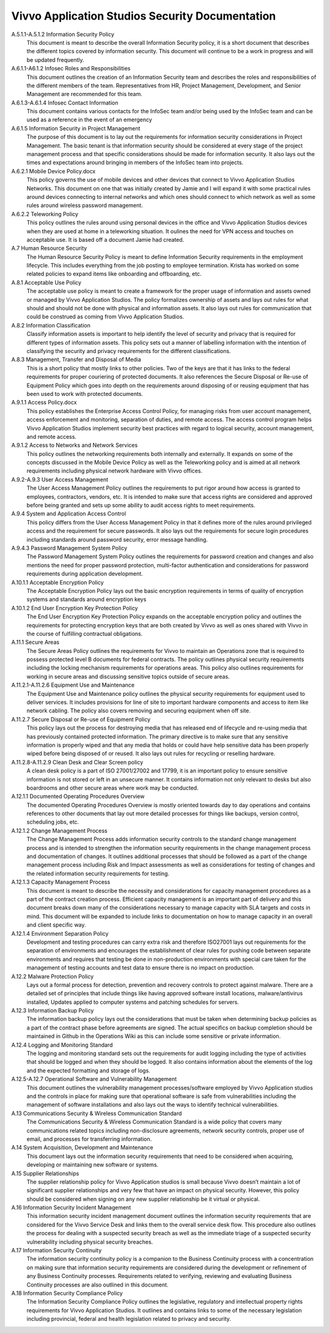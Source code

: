 Vivvo Application Studios Security Documentation
================================================
A.5.1.1-A.5.1.2 Information Security Policy
  This document is meant to describe the overall Information Security policy, it is a short document that describes the different topics covered by information security. This document will continue to be a work in progress and will be updated frequently. 

A.6.1.1-A6.1.2 Infosec Roles and Responsibilities
  This document outlines the creation of an Information Security team and describes the roles and responsibilities of the different members of the team. Representatives from HR, Project Management, Development, and Senior Management are recommended for this team. 

A.6.1.3-A.6.1.4 Infosec Contact Information
  This document contains various contacts for the InfoSec team and/or being used by the InfoSec team and can be used as a reference in the event of an emergency

A.6.1.5 Information Security in Project Management
  The purpose of this document is to lay out the requirements for information security considerations in Project Management. The basic tenant is that information security should be considered at every stage of the project management process and that specific considerations should be made for information security. It also lays out the times and expectations around bringing in members of the InfoSec team into projects. 

A.6.2.1 Mobile Device Policy.docx
  This policy governs the use of mobile devices and other devices that connect to Vivvo Application Studios Networks. This document on one that was initially created by Jamie and I will expand it with some practical rules around devices connecting to internal networks and which ones should connect to which network as well as some rules around wireless password management. 

A.6.2.2 Teleworking Policy
  This policy outlines the rules around using personal devices in the office and Vivvo Application Studios devices when they are used at home in a teleworking situation. It oulines the need for VPN access and touches on acceptable use. It is based off a document Jamie had created. 

A.7 Human Resource Security
	The Human Resource Security Policy is meant to define Information Security requirements in the employment lifecycle. This includes everything from the job posting to employee termination. Krista has worked on some related policies to expand items like onboarding and offboarding, etc. 

A.8.1 Acceptable Use Policy
  The acceptable use policy is meant to create a framework for the proper usage of information and assets owned or managed by Vivvo Application Studios. The policy formalizes ownership of assets and lays out rules for what should and should not be done with physical and information assets. It also lays out rules for communication that could be construed as coming from Vivvo Application Studios.  

A.8.2 Information Classification
  Classify information assets is important to help identify the level of security and privacy that is required for different types of information assets. This policy sets out a manner of labelling information with the intention of classifying the security and privacy requirements for the different classifications. 

A.8.3 Management, Transfer and Disposal of Media
  This is a short policy that mostly links to other policies. Two of the keys are that it has links to the federal requirements for proper couriering of protected documents. It also references the Secure Disposal or Re-use of Equipment Policy which goes into depth on the requirements around disposing of or reusing equipment that has been used to work with protected documents.

A.9.1.1 Access Policy.docx
  This policy establishes the Enterprise Access Control Policy, for managing risks from user account management, access enforcement and monitoring, separation of duties, and remote access.  The access control program helps Vivvo Application Studios implement security best practices with regard to logical security, account management, and remote access.

A.9.1.2 Access to Networks and Network Services
  This policy outlines the networking requirements both internally and externally. It expands on some of the concepts discussed in the Mobile Device Policy as well as the Teleworking policy and is aimed at all network requirements including physical network hardware with Vivvo offices. 

A.9.2-A.9.3 User Access Management
	The User Access Management Policy outlines the requirements to put rigor around how access is granted to employees, contractors, vendors, etc. It is intended to make sure that access rights are considered and approved before being granted and sets up some ability to audit access rights to meet requirements. 

A.9.4 System and Application Access Control
  This policy differs from the User Access Management Policy in that it defines more of the rules around privileged access and the requirement for secure passwords. It also lays out the requirements for secure login procedures including standards around password security, error message handling.

A.9.4.3 Password Management System Policy
	The Password Management System Policy outlines the requirements for password creation and changes and also mentions the need for proper password protection, multi-factor authentication and considerations for password requirements during application development. 

A.10.1.1 Acceptable Encryption Policy
  The Acceptable Encryption Policy lays out the basic encryption requirements in terms of quality of encryption systems and standards around encryption keys

A.10.1.2 End User Encryption Key Protection Policy
  The End User Encryption Key Protection Policy expands on the acceptable encryption policy and outlines the requirements for protecting encryption keys that are both created by Vivvo as well as ones shared with Vivvo in the course of fulfilling contractual obligations. 

A.11.1 Secure Areas
  The Secure Areas Policy outlines the requirements for Vivvo to maintain an Operations zone that is required to possess protected level B documents for federal contracts. The policy outlines physical security requirements including the locking mechanism requirements for operations areas. This policy also outlines requirements for working in secure areas and discussing sensitive topics outside of secure areas. 

A.11.2.1-A.11.2.6 Equipment Use and Maintenance
  The Equipment Use and Maintenance policy outlines the physical security requirements for equipment used to deliver services. It includes provisions for line of site to important hardware components and access to item like network cabling. The policy also covers removing and securing equipment when off site. 

A.11.2.7 Secure Disposal or Re-use of Equipment Policy
	This policy lays out the process for destroying media that has released end of lifecycle and re-using media that has previously contained protected information. The primary directive is to make sure that any sensitive information is properly wiped and that any media that holds or could have help sensitive data has been properly wiped before being disposed of or reused. It also lays out rules for recycling or reselling hardware. 

A.11.2.8-A.11.2.9 Clean Desk and Clear Screen policy
	A clean desk policy is a part of ISO 27001/27002 and 17799, it is an important policy to ensure sensitive information is not stored or left in an unsecure manner. It contains information not only relevant to desks but also boardrooms and other secure areas where work may be conducted. 

A.12.1.1 Documented Operating Procedures Overview
	The documented Operating Procedures Overview is mostly oriented towards day to day operations and contains references to other documents that lay out more detailed processes for things like backups, version control, scheduling jobs, etc. 

A.12.1.2 Change Management Process
	The Change Management Process adds information security controls to the standard change management process and is intended to strengthen the information security requirements in the change management process and documentation of changes. It outlines additional processes that should be followed as a part of the change management process including Risk and Impact assessments as well as considerations for testing of changes and the related information security requirements for testing. 

A.12.1.3 Capacity Management Process
  This document is meant to describe the necessity and considerations for capacity management procedures as a part of the contract creation process. Efficient capacity management is an important part of delivery and this document breaks down many of the considerations necessary to manage capacity with SLA targets and costs in mind. This document will be expanded to include links to documentation on how to manage capacity in an overall and client specific way. 

A.12.1.4 Environment Separation Policy
	Development and testing procedures can carry extra risk and therefore ISO27001 lays out requirements for the separation of environments and encourages the establishment of clear rules for pushing code between separate environments and requires that testing be done in non-production environments with special care taken for the management of testing accounts and test data to ensure there is no impact on production.

A.12.2 Malware Protection Policy
	Lays out a formal process for detection, prevention and recovery controls to protect against malware. There are a detailed set of principles that include things like having approved software install locations, malware/antivirus installed, Updates applied to computer systems and patching schedules for servers. 

A.12.3 Information Backup Policy
  The information backup policy lays out the considerations that must be taken when determining backup policies as a part of the contract phase before agreements are signed. The actual specifics on backup completion should be maintained in Github in the Operations Wiki as this can include some sensitive or private information. 

A.12.4 Logging and Monitoring Standard
	The logging and monitoring standard sets out the requirements for audit logging including the type of activities that should be logged and when they should be logged. It also contains information about the elements of the log and the expected formatting and storage of logs. 

A.12.5-A.12.7 Operational Software and Vulnerability Management
	This document outlines the vulnerability management processes/software employed by Vivvo Application studios and the controls in place for making sure that operational software is safe from vulnerabilities including the management of software installations and also lays out the ways to identify technical vulnerabilities. 

A.13 Communications Security & Wireless Communication Standard
	The Communications Security & Wireless Communication Standard is a wide policy that covers many communications related topics including non-disclosure agreements, network security controls, proper use of email, and processes for transferring information. 

A.14 System Acquisition, Development and Maintenance
  This document lays out the information security requirements that need to be considered when acquiring, developing or maintaining new software or systems. 

A.15 Supplier Relationships
	The supplier relationship policy for Vivvo Application studios is small because Vivvo doesn’t maintain a lot of significant supplier relationships and very few that have an impact on physical security. However, this policy should be considered when signing on any new supplier relationship be it virtual or physical. 

A.16 Information Security Incident Management
  This information security incident management document outlines the information security requirements that are considered for the Vivvo Service Desk and links them to the overall service desk flow. This procedure also outlines the process for dealing with a suspected security breach as well as the immediate triage of a suspected security vulnerability including physical security breaches.  

A.17 Information Security Continuity
  The information security continuity policy is a companion to the Business Continuity process with a concentration on making sure that information security requirements are considered during the development or refinement of any Business Continuity processes. Requirements related to verifying, reviewing and evaluating Business Continuity processes are also outlined in this document. 

A.18 Information Security Compliance Policy
  The Information Security Compliance Policy outlines the legislative, regulatory and intellectual property rights requirements for Vivvo Application Studios. It outlines and contains links to some of the necessary legislation including provincial, federal and health legislation related to privacy and security.
